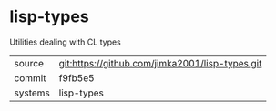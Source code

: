 * lisp-types

Utilities dealing with CL types

|---------+-------------------------------------------------|
| source  | git:https://github.com/jimka2001/lisp-types.git |
| commit  | f9fb5e5                                         |
| systems | lisp-types                                      |
|---------+-------------------------------------------------|
